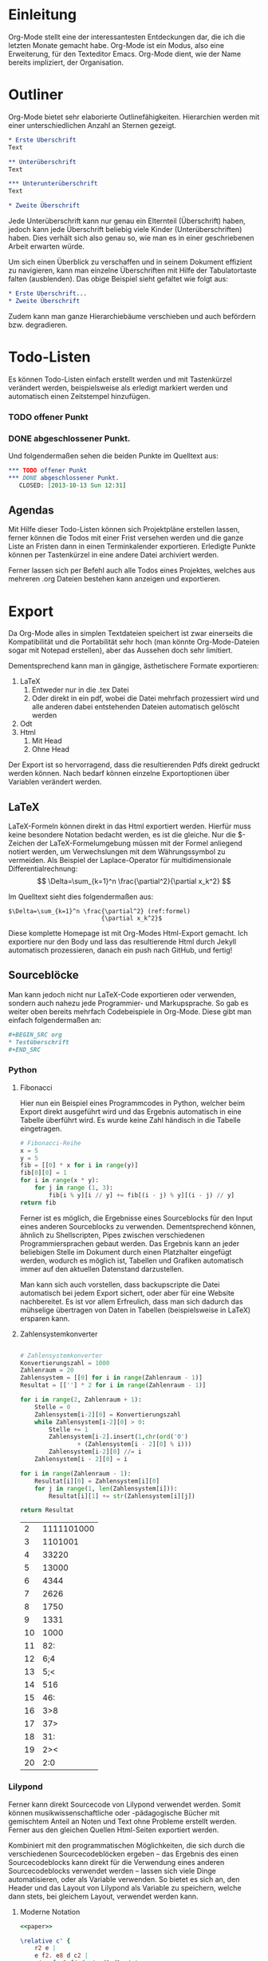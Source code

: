 * Einleitung
#+BEGIN_COMMENT
---
layout: post
title:  Emacs Org-Mode
---
#+END_COMMENT
#+name: paper
#+begin_src lilypond :exports none
\version "2.16.0"
#(ly:set-option 'resolution 140)

\paper{
    indent=0\mm
    line-width=90\mm
    oddFooterMarkup=##f
    oddHeaderMarkup=##f
    bookTitleMarkup=##f
    scoreTitleMarkup=##f
}
#+end_src

Org-Mode stellt eine der interessantesten Entdeckungen dar, die ich die letzten Monate gemacht habe. Org-Mode ist ein Modus, also eine Erweiterung, für den Texteditor Emacs. Org-Mode dient, wie der Name bereits impliziert, der Organisation.

* Outliner
Org-Mode bietet sehr elaborierte Outlinefähigkeiten. Hierarchien werden mit einer unterschiedlichen Anzahl an Sternen gezeigt.

#+BEGIN_SRC org
 * Erste Überschrift
 Text
 
 ** Unterüberschrift
 Text
 
 *** Unterunterüberschrift
 Text

 * Zweite Überschrift
#+END_SRC

Jede Unterüberschrift kann nur genau ein Elternteil (Überschrift) haben, jedoch kann jede Überschrift beliebig viele Kinder (Unterüberschriften) haben. Dies verhält sich also genau so, wie man es in einer geschriebenen Arbeit erwarten würde.

Um sich einen Überblick zu verschaffen und in seinem Dokument effizient zu navigieren, kann man einzelne Überschriften mit Hilfe der Tabulatortaste falten (ausblenden). Das obige Beispiel sieht gefaltet wie folgt aus:

#+BEGIN_SRC org
 * Erste Überschrift...
 * Zweite Überschrift
#+END_SRC

Zudem kann man ganze Hierarchiebäume verschieben und auch befördern bzw. degradieren.

* Todo-Listen
Es können Todo-Listen einfach erstellt werden und mit Tastenkürzel verändert werden, beispielsweise als erledigt markiert werden und automatisch einen Zeitstempel hinzufügen.

*** TODO offener Punkt
*** DONE abgeschlossener Punkt.
   CLOSED: [2013-10-13 Sun 12:31]

Und folgendermaßen sehen die beiden Punkte im Quelltext aus:

#+BEGIN_SRC org
 *** TODO offener Punkt
 *** DONE abgeschlossener Punkt.
    CLOSED: [2013-10-13 Sun 12:31]
#+END_SRC

** Agendas
Mit Hilfe dieser Todo-Listen können sich Projektpläne erstellen lassen, ferner können die Todos mit einer Frist versehen werden und die ganze Liste an Fristen dann in einen Terminkalender exportieren. Erledigte Punkte können per Tastenkürzel in eine andere Datei archiviert werden.

Ferner lassen sich per Befehl auch alle Todos eines Projektes, welches aus mehreren .org Dateien bestehen kann anzeigen und exportieren.

* Export
Da Org-Mode alles in simplen Textdateien speichert ist zwar einerseits die Kompatibilität und die Portabilität sehr hoch (man könnte Org-Mode-Dateien sogar mit Notepad erstellen), aber das Aussehen doch sehr limitiert.

Dementsprechend kann man in gängige, ästhetischere Formate exportieren:
1. LaTeX
   1. Entweder nur in die .tex Datei  
   2. Oder direkt in ein pdf, wobei die Datei mehrfach prozessiert wird und alle anderen dabei entstehenden Dateien automatisch gelöscht werden
2. Odt
3. Html
   1. Mit Head
   2. Ohne Head

Der Export ist so hervorragend, dass die resultierenden Pdfs direkt gedruckt werden können. Nach bedarf können einzelne Exportoptionen über Variablen verändert werden.

** LaTeX
LaTeX-Formeln können direkt in das Html exportiert werden. Hierfür muss keine besondere Notation bedacht werden, es ist die gleiche. Nur die $-Zeichen der LaTeX-Formelumgebung müssen mit der Formel anliegend notiert werden, um Verwechslungen mit dem Währungssymbol zu vermeiden. Als Beispiel der Laplace-Operator für multidimensionale Differentialrechnung: $$ \Delta=\sum_{k=1}^n \frac{\partial^2}{\partial x_k^2} $$

Im Quelltext sieht dies folgendermaßen aus:

#+BEGIN_SRC latex -r
$\Delta=\sum_{k=1}^n \frac{\partial^2} (ref:formel)
                          {\partial x_k^2}$
#+END_SRC

Diese komplette Homepage ist mit Org-Modes Html-Export gemacht. Ich exportiere nur den Body und lass das resultierende Html durch Jekyll automatisch prozessieren, danach ein push nach GitHub, und fertig!

** Sourceblöcke
Man kann jedoch nicht nur LaTeX-Code exportieren oder verwenden, sondern auch nahezu jede Programmier- und Markupsprache. So gab es weiter oben bereits mehrfach Codebeispiele in Org-Mode. Diese gibt man einfach folgendermaßen an:

#+BEGIN_SRC org
,#+BEGIN_SRC org
,* Testüberschrift
,#+END_SRC
#+END_SRC

*** Python
**** Fibonacci
Hier nun ein Beispiel eines Programmcodes in Python, welcher beim Export direkt ausgeführt wird und das Ergebnis automatisch in eine Tabelle überführt wird. Es wurde keine Zahl händisch in die Tabelle eingetragen.

#+BEGIN_SRC python :exports both
    # Fibonacci-Reihe
    x = 5
    y = 5
    fib = [[0] * x for i in range(y)]
    fib[0][0] = 1
    for i in range(x * y):
        for j in range (1, 3):
            fib[i % y][i // y] += fib[(i - j) % y][(i - j) // y]
    return fib   
#+END_SRC

#+RESULTS:

Ferner ist es möglich, die Ergebnisse eines Sourceblocks für den Input eines anderen Sourceblocks zu verwenden. Dementsprechend können, ähnlich zu Shellscripten, Pipes zwischen verschiedenen Programmiersprachen gebaut werden. Das Ergebnis kann an jeder beliebigen Stelle im Dokument durch einen Platzhalter eingefügt werden, wodurch es möglich ist, Tabellen und Grafiken automatisch immer auf den aktuellen Datenstand darzustellen.

Man kann sich auch vorstellen, dass backupscripte die Datei automatisch bei jedem Export sichert, oder aber für eine Website nachbereitet. Es ist vor allem Erfreulich, dass man sich dadurch das mühselige übertragen von Daten in Tabellen (beispielsweise in LaTeX) ersparen kann.

**** Zahlensystemkonverter
#+BEGIN_SRC python :exports both

# Zahlensystemkonverter
Konvertierungszahl = 1000
Zahlenraum = 20
Zahlensystem = [[0] for i in range(Zahlenraum - 1)]
Resultat = [[''] * 2 for i in range(Zahlenraum - 1)]

for i in range(2, Zahlenraum + 1):
    Stelle = 0
    Zahlensystem[i-2][0] = Konvertierungszahl
    while Zahlensystem[i-2][0] > 0:
        Stelle += 1
        Zahlensystem[i-2].insert(1,chr(ord('0')
                + (Zahlensystem[i - 2][0] % i)))
        Zahlensystem[i-2][0] //= i
    Zahlensystem[i - 2][0] = i    

for i in range(Zahlenraum - 1):
    Resultat[i][0] = Zahlensystem[i][0]
    for j in range(1, len(Zahlensystem[i])):
        Resultat[i][1] += str(Zahlensystem[i][j])

return Resultat

#+END_SRC

#+RESULTS:
|  2 | 1111101000 |
|  3 |    1101001 |
|  4 |      33220 |
|  5 |      13000 |
|  6 |       4344 |
|  7 |       2626 |
|  8 |       1750 |
|  9 |       1331 |
| 10 |       1000 |
| 11 |        82: |
| 12 |        6;4 |
| 13 |        5;< |
| 14 |        516 |
| 15 |        46: |
| 16 |        3>8 |
| 17 |        37> |
| 18 |        31: |
| 19 |        2>< |
| 20 |        2:0 |

*** Lilypond
Ferner kann direkt Sourcecode von Lilypond verwendet werden. Somit können musikwissenschaftliche oder -pädagogische Bücher mit gemischtem Anteil an Noten und Text ohne Probleme erstellt werden. Ferner aus den gleichen Quellen Html-Seiten exportiert werden.

Kombiniert mit den programmatischen Möglichkeiten, die sich durch die verschiedenen Sourcecodeblöcken ergeben -- das Ergebnis des einen Sourcecodeblocks kann direkt für die Verwendung eines anderen Sourcecodeblocks verwendet werden -- lassen sich viele Dinge automatisieren, oder als Variable verwenden. So bietet es sich an, den Header und das Layout von Lilypond als Variable zu speichern, welche dann stets, bei gleichem Layout, verwendet werden kann.

**** Moderne Notation
#+begin_src lilypond :file /images/ly-einfach.png :noweb yes :exports both
<<paper>>
  
\relative c' {
    r2 e |
    e f2. e8 d c2 |
    c4 e f g2 f4 d e4. d8 d2 c4 |
    d2 
}

\addlyrics {
    Et a -- scen -- _ _ _ dit in coe -- _ _ _ _ _ _ _ lum. 
}
#+end_src

#+RESULTS:
[[file:/images/ly-einfach.png]]

**** Historische Notation
#+begin_src lilypond :file /images/lily-beispiel.png :noweb yes :exports both
<<paper>>
 
\language "deutsch"

\score {
    <<
        \new Voice = mel \relative c' { 
            \set Score.defaultBarType = "-"
            \clef "petrucci-c3"
            \autoBeamOff
            \override NoteHead #'style = #'petrucci
            \override Staff.TimeSignature #'style = #'neomensural
            
            \time 2/2
            
            r2 e |
            e f2. e8 d c2 |
            c4 e f g2 f4 d e4. d8 d2 c4 |
            d2 
        }
        
        \addlyrics { 
            Et a -- scen -- _ _ _ dit in coe -- _ _ _ _ _ _ _ lum. 
        }
    >>
    
    \layout {
        \context {
            \Staff
            \consists "Custos_engraver"
            \override Custos #'style = #'mensural
        }
    }
}

#+end_src

#+RESULTS:
[[file:/images/lily-beispiel.png]]
